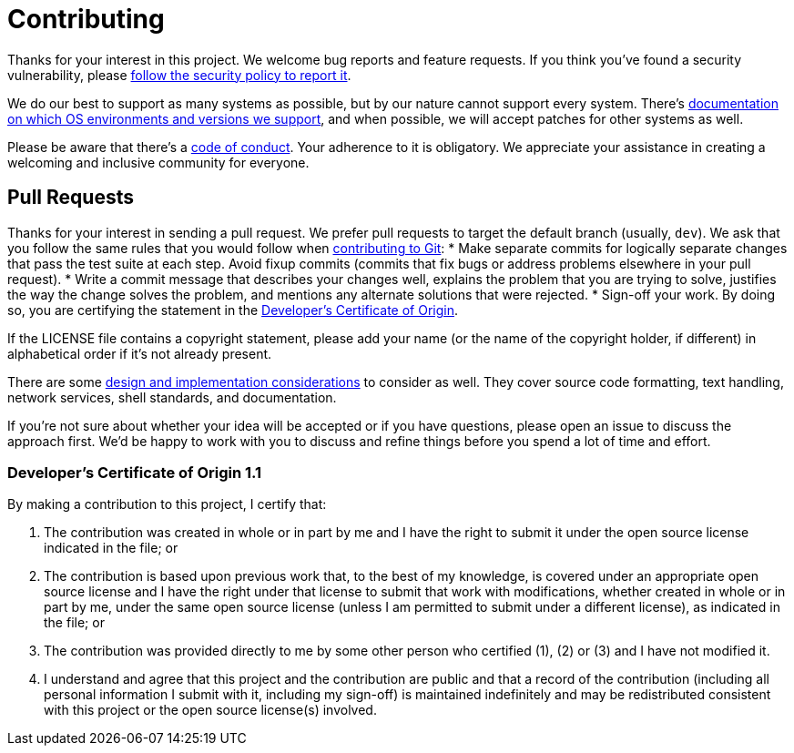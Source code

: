 = Contributing

Thanks for your interest in this project.
We welcome bug reports and feature requests.
If you think you've found a security vulnerability, please link:SECURITY.adoc[follow the security policy to report it].

We do our best to support as many systems as possible, but by our nature cannot support every system.
There's link:SUPPORTED.adoc[documentation on which OS environments and versions we support], and when possible, we will accept patches for other systems as well.

Please be aware that there's a link:CODE_OF_CONDUCT.adoc[code of conduct].
Your adherence to it is obligatory.
We appreciate your assistance in creating a welcoming and inclusive community for everyone.

== Pull Requests

Thanks for your interest in sending a pull request.
We prefer pull requests to target the default branch (usually, `dev`).
We ask that you follow the same rules that you would follow when https://git-scm.com/docs/SubmittingPatches[contributing to Git]:
* Make separate commits for logically separate changes that pass the test suite at each step.
  Avoid fixup commits (commits that fix bugs or address problems elsewhere in your pull request).
* Write a commit message that describes your changes well, explains the problem that you are trying to solve, justifies the way the change solves the problem, and mentions any alternate solutions that were rejected.
* Sign-off your work.
  By doing so, you are certifying the statement in the <<dco,Developer's Certificate of Origin>>.

If the LICENSE file contains a copyright statement, please add your name (or the name of the copyright holder, if different) in alphabetical order if it's not already present.

There are some link:DESIGN.adoc[design and implementation considerations] to consider as well.
They cover source code formatting, text handling, network services, shell standards, and documentation.

If you're not sure about whether your idea will be accepted or if you have questions, please open an issue to discuss the approach first.
We'd be happy to work with you to discuss and refine things before you spend a lot of time and effort.

[[dco]]
=== Developer's Certificate of Origin 1.1

By making a contribution to this project, I certify that:

. The contribution was created in whole or in part by me and I have the right to submit it under the open source license indicated in the file; or
. The contribution is based upon previous work that, to the best of my knowledge, is covered under an appropriate open source license and I have the right under that license to submit that work with modifications, whether created in whole or in part by me, under the same open source license (unless I am permitted to submit under a different license), as indicated in the file; or
. The contribution was provided directly to me by some other person who certified (1), (2) or (3) and I have not modified it.
. I understand and agree that this project and the contribution are public and that a record of the contribution (including all personal information I submit with it, including my sign-off) is maintained indefinitely and may be redistributed consistent with this project or the open source license(s) involved.
